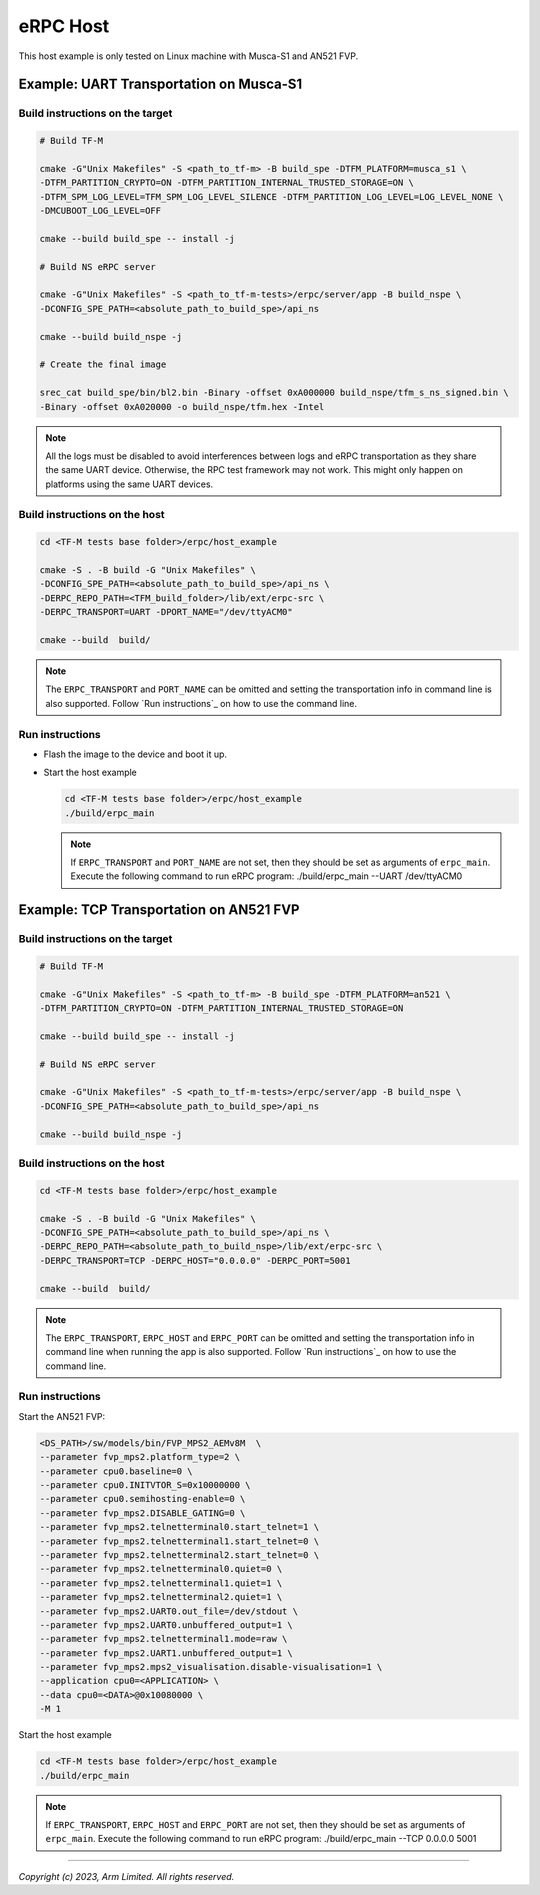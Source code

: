 *********
eRPC Host
*********

This host example is only tested on Linux machine with Musca-S1 and AN521 FVP.

Example: UART Transportation on Musca-S1
========================================

Build instructions on the target
--------------------------------

.. code-block:: bash

    # Build TF-M

    cmake -G"Unix Makefiles" -S <path_to_tf-m> -B build_spe -DTFM_PLATFORM=musca_s1 \
    -DTFM_PARTITION_CRYPTO=ON -DTFM_PARTITION_INTERNAL_TRUSTED_STORAGE=ON \
    -DTFM_SPM_LOG_LEVEL=TFM_SPM_LOG_LEVEL_SILENCE -DTFM_PARTITION_LOG_LEVEL=LOG_LEVEL_NONE \
    -DMCUBOOT_LOG_LEVEL=OFF

    cmake --build build_spe -- install -j

    # Build NS eRPC server

    cmake -G"Unix Makefiles" -S <path_to_tf-m-tests>/erpc/server/app -B build_nspe \
    -DCONFIG_SPE_PATH=<absolute_path_to_build_spe>/api_ns

    cmake --build build_nspe -j

    # Create the final image

    srec_cat build_spe/bin/bl2.bin -Binary -offset 0xA000000 build_nspe/tfm_s_ns_signed.bin \
    -Binary -offset 0xA020000 -o build_nspe/tfm.hex -Intel

.. Note::
    All the logs must be disabled to avoid interferences between logs and eRPC transportation as
    they share the same UART device.
    Otherwise, the RPC test framework may not work.
    This might only happen on platforms using the same UART devices.

Build instructions on the host
------------------------------

.. code-block:: bash

    cd <TF-M tests base folder>/erpc/host_example

    cmake -S . -B build -G "Unix Makefiles" \
    -DCONFIG_SPE_PATH=<absolute_path_to_build_spe>/api_ns \
    -DERPC_REPO_PATH=<TFM_build_folder>/lib/ext/erpc-src \
    -DERPC_TRANSPORT=UART -DPORT_NAME="/dev/ttyACM0"

    cmake --build  build/

.. Note::
    The ``ERPC_TRANSPORT`` and ``PORT_NAME`` can be omitted and setting the transportation info
    in command line is also supported. Follow `Run instructions`_ on how to use the command line.

Run instructions
----------------

- Flash the image to the device and boot it up.
- Start the host example

  .. code-block:: bash

      cd <TF-M tests base folder>/erpc/host_example
      ./build/erpc_main

  .. Note::
      If ``ERPC_TRANSPORT`` and ``PORT_NAME`` are not set, then they should be set as arguments of
      ``erpc_main``. Execute the following command to run eRPC program:
      ./build/erpc_main --UART /dev/ttyACM0

Example: TCP Transportation on AN521 FVP
========================================

Build instructions on the target
--------------------------------

.. code-block:: bash

    # Build TF-M

    cmake -G"Unix Makefiles" -S <path_to_tf-m> -B build_spe -DTFM_PLATFORM=an521 \
    -DTFM_PARTITION_CRYPTO=ON -DTFM_PARTITION_INTERNAL_TRUSTED_STORAGE=ON

    cmake --build build_spe -- install -j

    # Build NS eRPC server

    cmake -G"Unix Makefiles" -S <path_to_tf-m-tests>/erpc/server/app -B build_nspe \
    -DCONFIG_SPE_PATH=<absolute_path_to_build_spe>/api_ns

    cmake --build build_nspe -j

Build instructions on the host
------------------------------

.. code-block:: bash

    cd <TF-M tests base folder>/erpc/host_example

    cmake -S . -B build -G "Unix Makefiles" \
    -DCONFIG_SPE_PATH=<absolute_path_to_build_spe>/api_ns \
    -DERPC_REPO_PATH=<absolute_path_to_build_nspe>/lib/ext/erpc-src \
    -DERPC_TRANSPORT=TCP -DERPC_HOST="0.0.0.0" -DERPC_PORT=5001

    cmake --build  build/

.. Note::
    The ``ERPC_TRANSPORT``, ``ERPC_HOST`` and ``ERPC_PORT`` can be omitted and setting the
    transportation info in command line when running the app is also supported.
    Follow `Run instructions`_ on how to use the command line.

Run instructions
----------------

Start the AN521 FVP:

.. code-block:: bash

    <DS_PATH>/sw/models/bin/FVP_MPS2_AEMv8M  \
    --parameter fvp_mps2.platform_type=2 \
    --parameter cpu0.baseline=0 \
    --parameter cpu0.INITVTOR_S=0x10000000 \
    --parameter cpu0.semihosting-enable=0 \
    --parameter fvp_mps2.DISABLE_GATING=0 \
    --parameter fvp_mps2.telnetterminal0.start_telnet=1 \
    --parameter fvp_mps2.telnetterminal1.start_telnet=0 \
    --parameter fvp_mps2.telnetterminal2.start_telnet=0 \
    --parameter fvp_mps2.telnetterminal0.quiet=0 \
    --parameter fvp_mps2.telnetterminal1.quiet=1 \
    --parameter fvp_mps2.telnetterminal2.quiet=1 \
    --parameter fvp_mps2.UART0.out_file=/dev/stdout \
    --parameter fvp_mps2.UART0.unbuffered_output=1 \
    --parameter fvp_mps2.telnetterminal1.mode=raw \
    --parameter fvp_mps2.UART1.unbuffered_output=1 \
    --parameter fvp_mps2.mps2_visualisation.disable-visualisation=1 \
    --application cpu0=<APPLICATION> \
    --data cpu0=<DATA>@0x10080000 \
    -M 1

Start the host example

.. code-block:: bash

    cd <TF-M tests base folder>/erpc/host_example
    ./build/erpc_main

.. Note::
      If ``ERPC_TRANSPORT``, ``ERPC_HOST`` and ``ERPC_PORT`` are not set, then they should be set as
      arguments of ``erpc_main``. Execute the following command to run eRPC program:
      ./build/erpc_main --TCP 0.0.0.0 5001

--------------

*Copyright (c) 2023, Arm Limited. All rights reserved.*
